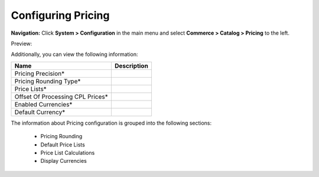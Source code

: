 

Configuring Pricing
-------------------

**Navigation:**  Click **System > Configuration** in the main menu and select **Commerce > Catalog > Pricing** to the left.

Preview:

.. image:: /completeReference/img/System/Configuration/Catalog/Pricing/Pricing.png
   :class: with-border

Additionally, you can view the following information:

+----------------------------------+-------------+
| Name                             | Description |
+==================================+=============+
| Pricing Precision*               |             |
+----------------------------------+-------------+
| Pricing Rounding Type*           |             |
+----------------------------------+-------------+
| Price Lists*                     |             |
+----------------------------------+-------------+
| Offset Of Processing CPL Prices* |             |
+----------------------------------+-------------+
| Enabled Currencies*              |             |
+----------------------------------+-------------+
| Default Currency*                |             |
+----------------------------------+-------------+

The information about Pricing configuration is grouped into the following sections:

 * Pricing Rounding

 * Default Price Lists

 * Price List Calculations

 * Display Currencies


